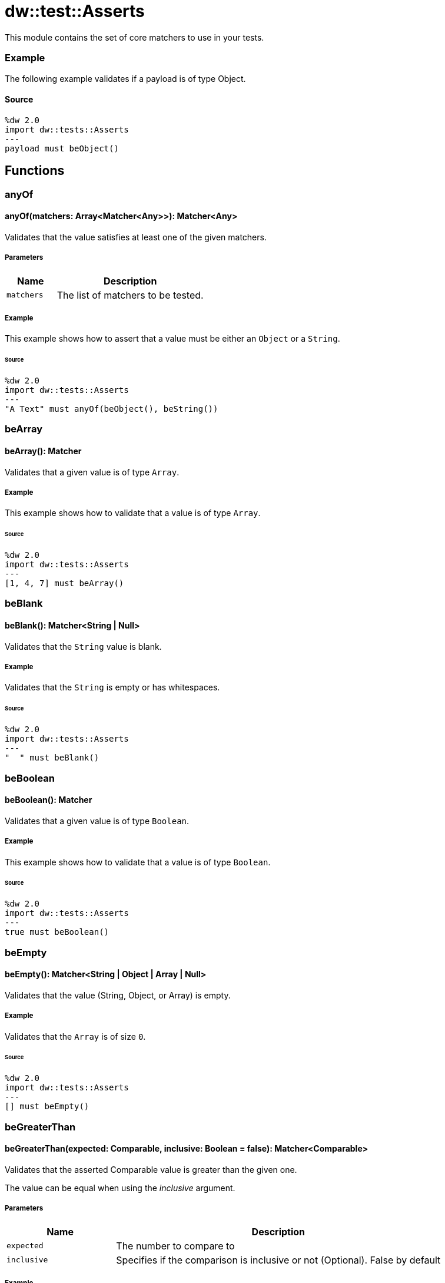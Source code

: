 = dw::test::Asserts

This module contains the set of core matchers to use in your tests.

=== Example

The following example validates if a payload is of type Object.

==== Source

[source,DataWeave, linenums]
----
%dw 2.0
import dw::tests::Asserts
---
payload must beObject()
----

== Functions

=== anyOf

==== anyOf(matchers: Array<Matcher<Any>>): Matcher<Any>

Validates that the value satisfies at least one of the given matchers.

===== Parameters

[%header, cols="1,3"]
|===
| Name   | Description
| `matchers` | The list of matchers to be tested.
|===

===== Example

This example shows how to assert that a value must be either an `Object` or a `String`.

====== Source

[source,DataWeave, linenums]
----
%dw 2.0
import dw::tests::Asserts
---
"A Text" must anyOf(beObject(), beString())
----


=== beArray

==== beArray(): Matcher

Validates that a given value is of type `Array`.

===== Example

This example shows how to validate that a value is of type `Array`.

====== Source

[source,DataWeave, linenums]
----
%dw 2.0
import dw::tests::Asserts
---
[1, 4, 7] must beArray()
----


=== beBlank

==== beBlank(): Matcher<String | Null>

Validates that the `String` value is blank.

===== Example

Validates that the `String` is empty or has whitespaces.

====== Source
[source,DataWeave, linenums]
----
%dw 2.0
import dw::tests::Asserts
---
"  " must beBlank()
----


=== beBoolean

==== beBoolean(): Matcher

Validates that a given value is of type `Boolean`.

===== Example

This example shows how to validate that a value is of type `Boolean`.

====== Source

[source,DataWeave, linenums]
----
%dw 2.0
import dw::tests::Asserts
---
true must beBoolean()
----


=== beEmpty

==== beEmpty(): Matcher<String | Object | Array | Null>

Validates that the value (String, Object, or Array) is empty.


===== Example

Validates that the `Array` is of size `0`.

====== Source

[source,DataWeave, linenums]
----
%dw 2.0
import dw::tests::Asserts
---
[] must beEmpty()
----


=== beGreaterThan

==== beGreaterThan(expected: Comparable, inclusive: Boolean = false): Matcher<Comparable>

Validates that the asserted Comparable value is greater than the given one.

The value can be equal when using the _inclusive_ argument.

===== Parameters

[%header, cols="1,3"]
|===
| Name   | Description
| `expected` | The number to compare to
| `inclusive` | Specifies if the comparison is inclusive or not (Optional). False by default
|===

===== Example

Expects a `Number` to be greater than `2`.

====== Source

[source,DataWeave, linenums]
----
%dw 2.0
import dw::tests::Asserts
---
3 must beGreaterThan(2)
----

===== Example

Expects a `Number` to be greater or equal than `2`.

====== Source

[source,DataWeave, linenums]
----
%dw 2.0
import dw::tests::Asserts
---
3 must beGreaterThan(2, true)
----


=== beLowerThan

==== beLowerThan(expected: Comparable, inclusive: Boolean = false): Matcher<Comparable>

Validates that the asserted Comparable value is less than the given one.

The value can be equal when using the _inclusive_ argument.

===== Parameters

[%header, cols="1,3"]
|===
| Name   | Description
| `expected` | The number to compare to
| `inclusive` | Specifies if the comparison is inclusive or not (Optional). False by default
|===

===== Example

Expects a `Number` to be less than `2`.

====== Source

[source,DataWeave, linenums]
----
%dw 2.0
import dw::tests::Asserts
---
1 must beLowerThan(2)
----

===== Example

Expects a `Number` to be less or equal than `2`.

====== Source

[source,DataWeave, linenums]
----
%dw 2.0
import dw::tests::Asserts
---
1 must beLowerThan(2, true)
----


=== beNull

==== beNull(): Matcher

Validates that a given value is of type Null.

===== Example

This example shows how to validate that a value is of type `Null`.

====== Source

[source,DataWeave, linenums]
----
%dw 2.0
import dw::tests::Asserts
---
null must beNull()
----


=== beNumber

==== beNumber(): Matcher

Validates that a given value is of type Number.

===== Example

This example shows how to validate that a value is of type `Number`.

====== Source

[source,DataWeave, linenums]
----
%dw 2.0
import dw::tests::Asserts
---
123 must beNumber()
----


=== beObject

==== beObject(): Matcher

Validates that a given value is of type Object.

===== Example

This example shows how to validate that a value is of type `Object`.

====== Source

[source,DataWeave, linenums]
----
%dw 2.0
import dw::tests::Asserts
---
{ name : "Lionel", lastName: "Messi"} must beObject()
----


=== beOneOf

==== beOneOf(expected: Array<Any>): Matcher

Validates that the value is contained in the given Array.

===== Parameters

[%header, cols="1,3"]
|===
| Name   | Description
| `expected` | The array of possible elements
|===

===== Example

Asserts that the value is either `1` or "A Text" or `true`.

====== Source

[source,DataWeave, linenums]
----
%dw 2.0
import dw::tests::Asserts
---
1 must beOneOf([1, "A Text", true])
----


=== beString

==== beString(): Matcher

Validates that a given value is of type String.

===== Example

This example shows how to validate that a value is of type `String`.

====== Source

[source,DataWeave, linenums]
----
%dw 2.0
import dw::tests::Asserts
---
"A Text" must beString()
----


=== contain

==== contain(expected: String): Matcher<String>

Validates that the asserted String contains the given String.

===== Parameters

[%header, cols="1,3"]
|===
| Name   | Description
| `expected` | The expected text to be contained
|===

===== Example

Expects the value to contain the `String` "ex".

====== Source
[source,DataWeave, linenums]
----
%dw 2.0
import dw::tests::Asserts
---
"A Text" must contain("ex")
----

==== contain(expected: Any): Matcher<Array<Any>>

Validates that the asserted Array contains the given value.

===== Parameters

[%header, cols="1,3"]
|===
| Name   | Description
| `expected` | The expected value to be contained
|===

===== Example

Expects the `Array` value to contain the `Number` 1.

====== Source

[source,DataWeave, linenums]
----
%dw 2.0
import dw::tests::Asserts
---
[1, "A Text", true] must contain(1)
----


=== eachItem

==== eachItem(matcher: Matcher<Any>): Matcher<Array<Any>>

Validates that each item of the array satisfies the given matcher.

===== Parameters

[%header, cols="1,3"]
|===
| Name   | Description
| `matcher` | The matcher to apply to all the elements
|===

===== Example

Expects all the elements in the `Array` to be a `Number`.

====== Source

[source,DataWeave, linenums]
----
%dw 2.0
import dw::tests::Asserts
---
[1,2,3] must eachItem(beNumber())
----


=== endWith

==== endWith(expected: String): Matcher<String>

Validates that the asserted String ends with the given String.

===== Parameters

[%header, cols="1,3"]
|===
| Name   | Description
| `expected` | Suffix of the 'String'
|===

===== Example

Expects the `String` to end with "xt".

====== Source

[source,DataWeave, linenums]
----
%dw 2.0
import dw::tests::Asserts
---
"A Text" must endWith("xt")
----


=== equalTo

==== equalTo(expected: Any, equalToConfig: { unordered?: Boolean } = {}): Matcher<Any>

Validates that a value is equal to another one.

===== Parameters

[%header, cols="1,3"]
|===
| Name   | Description
| `expected` | The expected value
| `equalToConfig` | Configuration of how to compare them
|===

===== Example

This example shows how to assert that a value must be `equal` to `3`.

====== Source
[source,DataWeave, linenums]
----
%dw 2.0
import dw::tests::Asserts
---
(1 + 2) must equalTo(3)
----


=== equalToResource

==== equalToResource(resourceName: String, contentType: String = "application/dw", readerProperties: Object = {}): Matcher<Any>

Validates that the given value is equal to the content of a resource file.

The resource file must belong to the classpath.

===== Parameters

[%header, cols="1,3"]
|===
| Name   | Description
| `resourceName` | The resource name
| `contentType` | The content type of the resource (Optional)
| `readerProperties` | An object with the config properties (Optional)
|===

===== Example

Expects a value to be equal to the content of the resource "user.json".

====== Source

[source,DataWeave, linenums]
----
%dw 2.0
import dw::tests::Asserts
---
{ name: "Lionel", lastName: "Messi" } must equalToResource("user.json", "application/json")
----


=== haveItem

==== haveItem(matcher: Matcher<Any>): Matcher<Array<Any>>

Validates that at least one item of the array satisfies the given matcher.

===== Parameters

[%header, cols="1,3"]
|===
| Name   | Description
| `matcher` | The matcher to apply to at least one of the elements
|===

===== Example

Expects that one element of the `Array` is a `Number`.

====== Source

[source,DataWeave, linenums]
----
%dw 2.0
import dw::tests::Asserts
---
[1, true, "a text"] must haveItem(beNumber())
----


=== haveKey

==== haveKey(keyName: String): Matcher<Object>

Validates that the Object has the given key.

===== Parameters

[%header, cols="1,3"]
|===
| Name   | Description
| `keyName` | The name of the key to expect to be present.
|===

===== Example

Validates that the `Object` contains a key called "name".

====== Source

[source,DataWeave, linenums]
----
%dw 2.0
import dw::tests::Asserts
---
{ name: "Lionel", lastName: "Messi" } must haveKey("name")
----


=== haveSize

==== haveSize(expectedSize: Number): Matcher<Array | String | Object | Null>

Validates that the array has the given size.

===== Parameters

[%header, cols="1,3"]
|===
| Name   | Description
| `expectedSize` | The expected array size
|===

===== Example

Expects that the array must be of size `3`.

====== Source

[source,DataWeave, linenums]
----
%dw 2.0
import dw::tests::Asserts
---
[1, 4, 7] must haveSize(3)
----


=== haveValue

==== haveValue(value: Any): Matcher<Object>

Validates that the Object has the given value.

===== Parameters

[%header, cols="1,3"]
|===
| Name   | Description
| `value` | The value that is expected to be present
|===

===== Example

Expected that the `Object` contains the value "Messi".

====== Source

[source,DataWeave, linenums]
----
%dw 2.0
import dw::tests::Asserts
---
{ name: "Lionel", lastName: "Messi" } must haveValue("Messi")
----


=== must

==== must<T>(value: T, matchExpressions: Array<(value: T) -> Matcher<T> | MatcherResult | Boolean>): MatcherResult

This function allows to assert a value with with a list of Matcher or Expressions.

===== Parameters

[%header, cols="1,3"]
|===
| Name   | Description
| `value` |
| `matchExpressions` |
|===

===== Example

This example shows how to assert that a `payload` is of type `Object` and has a property `foo` that is `null`.

====== Source

[source, DataWeave,linenums]
----
%dw 2.0
import dw::tests::Asserts
---
payload must [
    beObject(),
    $.foo is Null
]
----

==== must<T>(value: T, matcher: (value: T) -> Matcher<T> | Boolean): MatcherResult

This function allows to assert a value with a Matcher of Expressions.

===== Parameters

[%header, cols="1,3"]
|===
| Name   | Description
| `value` | The value to be assert
| `matcher` | The matcher to be used
|===

===== Example

This example shows how to assert that a `payload` is of type `Object`.

====== Source

[source, DataWeave,linenums]
----
%dw 2.0
import dw::tests::Asserts
---
payload must beObject()
----


=== notBe

==== notBe<T>(matcher: Matcher<T>): Matcher<T>

Validates that the value doesn't satisfy the given matcher.

===== Parameters

[%header, cols="1,3"]
|===
| Name   | Description
| `matcher` | The matcher that is going to be negated
|===

===== Example

This example shows how to assert that a value must `not` be 2.

====== Source

[source,DataWeave, linenums]
----
%dw 2.0
import dw::tests::Asserts
---
1 must notBe(equalTo(2))
----


=== notBeNull

==== notBeNull(): Matcher

Validates that a given value isn't of type Null.

===== Example

This example shows how to validate that a value is not of type `Null`.

====== Source

[source,DataWeave, linenums]
----
%dw 2.0
import dw::tests::Asserts
---
"A Text" must notBeNull()
----


=== startWith

==== startWith(expected: String): Matcher<String>

Validates that the asserted String starts with the given String.

===== Parameters

[%header, cols="1,3"]
|===
| Name   | Description
| `expected` | Prefix of the 'String'
|===

===== Example

Validates that the `String` starts with "A".

====== Source

[source,DataWeave, linenums]
----
%dw 2.0
import dw::tests::Asserts
---
"A Text" must startWith("A")
----



== Variables

=== MATCHED

Constant that represents a successful match.



== Types

=== Matcher
Data Type that represents a Matcher to perform assertions.

===== Example

====== Source

[source, DataWeave,linenums]
----
%dw 2.0
import dw::tests::Asserts

fun beEqualToOne(): Matcher<Any> =
    (actual) -> do {
        {
            matches: actual == 1,
            description: { expected: "To be 1", actual: write(actual) as String }
        }
    }
----

.Definition

[source,DataWeave,linenums]
----
(value: T) -> MatcherResult
----


=== MatcherResult
Data Type that represents the result of an Assertion.

===== Example

====== Source

[source, DataWeave,linenums]
----
{
  "matches": false,
  description : { expected : "Number type", actual: "A Text" }
}
----

.Definition

[source,DataWeave,linenums]
----
{ matches: Boolean, description: { expected: String, actual: String }, reasons?: Array<String> }
----
